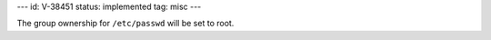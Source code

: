 ---
id: V-38451
status: implemented
tag: misc
---

The group ownership for ``/etc/passwd`` will be set to root.
